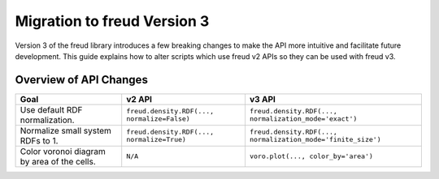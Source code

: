 .. _migration:

============================
Migration to freud Version 3
============================

Version 3 of the freud library introduces a few breaking changes to make the API
more intuitive and facilitate future development. This guide explains how to
alter scripts which use freud v2 APIs so they can be used with freud v3.

Overview of API Changes
=======================

.. list-table::
    :header-rows: 1

    * - Goal
      - v2 API
      - v3 API
    * - Use default RDF normalization.
      - ``freud.density.RDF(..., normalize=False)``
      - ``freud.density.RDF(..., normalization_mode='exact')``
    * - Normalize small system RDFs to 1.
      - ``freud.density.RDF(..., normalize=True)``
      - ``freud.density.RDF(..., normalization_mode='finite_size')``
    * - Color voronoi diagram by area of the cells.
      - ``N/A``
      - ``voro.plot(..., color_by='area')``
